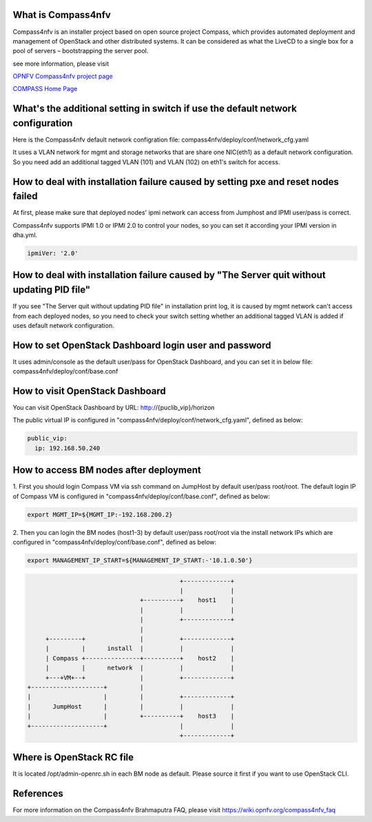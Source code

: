 .. This work is licensed under a Creative Commons Attribution 4.0 International License.
.. http://creativecommons.org/licenses/by/4.0
.. (c) Weidong Shao (HUAWEI) and Justin Chi (HUAWEI)


What is Compass4nfv
===================

Compass4nfv is an installer project based on open source project Compass,
which provides automated deployment and management of OpenStack and other distributed systems.
It can be considered as what the LiveCD to a single box for a pool of servers – bootstrapping
the server pool.

see more information, please visit

`OPNFV Compass4nfv project page <https://wiki.opnfv.org/compass4nfv>`_

`COMPASS Home Page <http://www.syscompass.org/>`_

What's the additional setting in switch if use the default network configuration
================================================================================

Here is the Compass4nfv default network configration file:
compass4nfv/deploy/conf/network_cfg.yaml

It uses a VLAN network for mgmt and storage networks that are share one NIC(eth1) as a
default network configuration. So you need add an additional tagged VLAN (101) and VLAN (102) on
eth1's switch for access.

How to deal with installation failure caused by setting pxe and reset nodes failed
==================================================================================

At first, please make sure that deployed nodes' ipmi network can access from Jumphost and
IPMI user/pass is correct.

Compass4nfv supports IPMI 1.0 or IPMI 2.0 to control your nodes, so you can set it according your IPMI
version in dha.yml.

.. code-block:: yaml

    ipmiVer: '2.0'

How to deal with installation failure caused by "The Server quit without updating PID file"
===========================================================================================

If you see "The Server quit without updating PID file" in installation print log, it is caused by
mgmt network can't access from each deployed nodes, so you need to check your switch setting whether
an additional tagged VLAN is added if uses default network configuration.

How to set OpenStack Dashboard login user and password
======================================================

It uses admin/console as the default user/pass for OpenStack Dashboard, and you can set it in below file:
compass4nfv/deploy/conf/base.conf

How to visit OpenStack Dashboard
================================

You can visit OpenStack Dashboard by URL: http://{puclib_vip}/horizon

The public virtual IP is configured in "compass4nfv/deploy/conf/network_cfg.yaml", defined as below:

.. code-block:: yaml

    public_vip:
      ip: 192.168.50.240

How to access BM nodes after deployment
=======================================

1.     First you should login Compass VM via ssh command on JumpHost by default user/pass root/root.
The default login IP of Compass VM is configured in "compass4nfv/deploy/conf/base.conf", defined as below:

.. code-block:: bash

    export MGMT_IP=${MGMT_IP:-192.168.200.2}

2.     Then you can login the BM nodes (host1-3) by default user/pass root/root via the install network IPs
which are configured in "compass4nfv/deploy/conf/base.conf", defined as below:

.. code-block:: bash

    export MANAGEMENT_IP_START=${MANAGEMENT_IP_START:-'10.1.0.50'}


.. code-block:: console


                                              +-------------+
                                              |             |
                                   +----------+    host1    |
                                   |          |             |
                                   |          +-------------+
                                   |
         +---------+               |          +-------------+
         |         |      install  |          |             |
         | Compass +---------------+----------+    host2    |
         |         |      network  |          |             |
         +---+VM+--+               |          +-------------+
    +--------------------+         |
    |                    |         |          +-------------+
    |      JumpHost      |         |          |             |
    |                    |         +----------+    host3    |
    +--------------------+                    |             |
                                              +-------------+


Where is OpenStack RC file
==========================

It is located /opt/admin-openrc.sh in each BM node as default. Please source it first if you want to use
OpenStack CLI.

References
==========
For more information on the Compass4nfv Brahmaputra FAQ, please visit
https://wiki.opnfv.org/compass4nfv_faq
